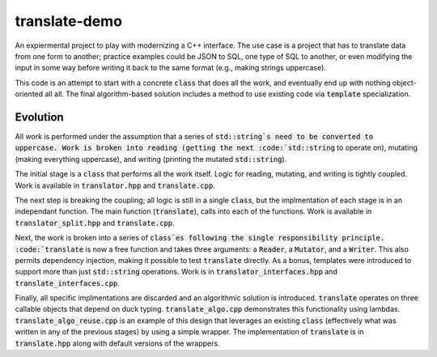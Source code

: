 translate-demo
==============
An expiermental project to play with modernizing a C++ interface.  The use
case is a project that has to translate data from one form to another;
practice examples could be JSON to SQL, one type of SQL to another, or even
modifying the input in some way before writing it back to the same format
(e.g., making strings uppercase).

This code is an attempt to start with a concrete :code:`class` that does all
the work, and eventually end up with nothing object-oriented all all.  The
final algorithm-based solution includes a method to use existing code via
:code:`template` specialization.


Evolution
---------
All work is performed under the assumption that a series of
:code:`std::string`s need to be converted to uppercase.  Work is broken into
reading (getting the next :code:`std::string` to operate on), mutating (making
everything uppercase), and writing (printing the mutated :code:`std::string`).

The initial stage is a :code:`class` that performs all the work itself.  Logic
for reading, mutating, and writing is tightly coupled.  Work is available in
:code:`translator.hpp` and :code:`translate.cpp`.

The next step is breaking the coupling; all logic is still in a single
:code:`class`, but the implmentation of each stage is in an independant
function.  The main function (:code:`translate`), calls into each of the
functions.  Work is available in :code:`translator_split.hpp` and
:code:`translate.cpp`.

Next, the work is broken into a series of :code:`class`es following the single
responsibility principle.  :code:`translate` is now a free function and takes
three arguments: a :code:`Reader`, a :code:`Mutator`, and a :code:`Writer`.
This also permits dependency injection, making it possible to test
:code:`translate` directly.  As a bonus, templates were introduced to support
more than just :code:`std::string` operations.  Work is in
:code:`translator_interfaces.hpp` and :code:`translate_interfaces.cpp`.

Finally, all specific implmentations are discarded and an algorithmic solution
is introduced.  :code:`translate` operates on three callable objects that
depend on duck typing.  :code:`translate_algo.cpp` demonstrates this
functionality using lambdas.  :code:`translate_algo_reuse.cpp` is an example
of this design that leverages an existing :code:`class` (effectively what was
written in any of the previous stages) by using a simple wrapper.  The
implementation of :code:`translate` is in :code:`translate.hpp` along with
default versions of the wrappers.
